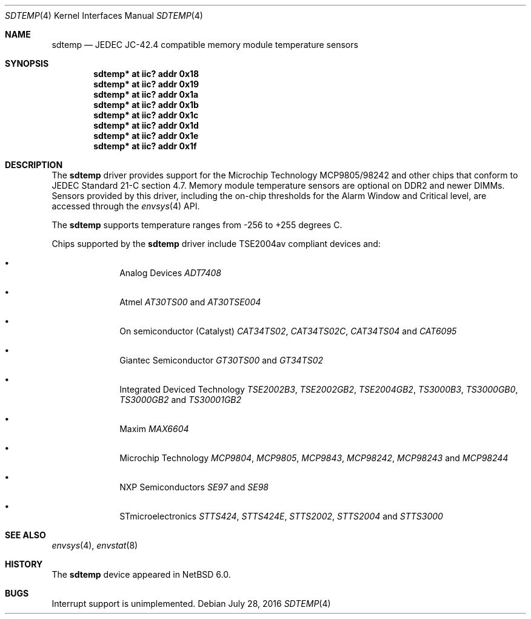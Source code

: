 .\"	$NetBSD: sdtemp.4,v 1.4.24.1 2016/08/06 00:19:03 pgoyette Exp $
.\"
.\" Copyright (c) 2008 The NetBSD Foundation, Inc.
.\" All rights reserved.
.\"
.\" This code is derived from software contributed to The NetBSD Foundation
.\" by Paul Goyette.
.\"
.\" Redistribution and use in source and binary forms, with or without
.\" modification, are permitted provided that the following conditions
.\" are met:
.\" 1. Redistributions of source code must retain the above copyright
.\"    notice, this list of conditions and the following disclaimer.
.\" 2. Redistributions in binary form must reproduce the above copyright
.\"    notice, this list of conditions and the following disclaimer in the
.\"    documentation and/or other materials provided with the distribution.
.\"
.\" THIS SOFTWARE IS PROVIDED BY THE NETBSD FOUNDATION, INC. AND CONTRIBUTORS
.\" ``AS IS'' AND ANY EXPRESS OR IMPLIED WARRANTIES, INCLUDING, BUT NOT LIMITED
.\" TO, THE IMPLIED WARRANTIES OF MERCHANTABILITY AND FITNESS FOR A PARTICULAR
.\" PURPOSE ARE DISCLAIMED.  IN NO EVENT SHALL THE FOUNDATION OR CONTRIBUTORS
.\" BE LIABLE FOR ANY DIRECT, INDIRECT, INCIDENTAL, SPECIAL, EXEMPLARY, OR
.\" CONSEQUENTIAL DAMAGES (INCLUDING, BUT NOT LIMITED TO, PROCUREMENT OF
.\" SUBSTITUTE GOODS OR SERVICES; LOSS OF USE, DATA, OR PROFITS; OR BUSINESS
.\" INTERRUPTION) HOWEVER CAUSED AND ON ANY THEORY OF LIABILITY, WHETHER IN
.\" CONTRACT, STRICT LIABILITY, OR TORT (INCLUDING NEGLIGENCE OR OTHERWISE)
.\" ARISING IN ANY WAY OUT OF THE USE OF THIS SOFTWARE, EVEN IF ADVISED OF THE
.\" POSSIBILITY OF SUCH DAMAGE.
.\"
.Dd July 28, 2016
.Dt SDTEMP 4
.Os
.Sh NAME
.Nm sdtemp
.Nd JEDEC JC-42.4 compatible memory module temperature sensors
.Sh SYNOPSIS
.Cd "sdtemp* at iic? addr 0x18"
.Cd "sdtemp* at iic? addr 0x19"
.Cd "sdtemp* at iic? addr 0x1a"
.Cd "sdtemp* at iic? addr 0x1b"
.Cd "sdtemp* at iic? addr 0x1c"
.Cd "sdtemp* at iic? addr 0x1d"
.Cd "sdtemp* at iic? addr 0x1e"
.Cd "sdtemp* at iic? addr 0x1f"
.Sh DESCRIPTION
The
.Nm
driver provides support for the
.Tn Microchip Technology
MCP9805/98242 and other chips that conform to JEDEC Standard 21-C section
4.7.
Memory module temperature sensors are optional on DDR2 and newer DIMMs.
Sensors provided by this driver, including the on-chip thresholds for the
Alarm Window and Critical level, are accessed through the
.Xr envsys 4
API.
.Pp
The
.Nm
supports temperature ranges from -256 to +255 degrees C.
.Pp
Chips supported by the
.Nm
driver include TSE2004av compliant devices and:
.Pp
.Bl -bullet -offset indent
.It
.Tn Analog Devices
.Em ADT7408
.It
.Tn Atmel
.Em AT30TS00
and
.Em AT30TSE004
.It
.Tn On semiconductor (Catalyst)
.Em CAT34TS02 ,
.Em CAT34TS02C ,
.Em CAT34TS04
and
.Em CAT6095
.It
.Tn Giantec Semiconductor
.Em GT30TS00
and
.Em GT34TS02
.It
.Tn Integrated Deviced Technology
.Em TSE2002B3 ,
.Em TSE2002GB2 ,
.Em TSE2004GB2 ,
.Em TS3000B3 ,
.Em TS3000GB0 ,
.Em TS3000GB2
and
.Em TS30001GB2
.It
.Tn Maxim
.Em MAX6604
.It
.Tn Microchip Technology
.Em MCP9804 ,
.Em MCP9805 ,
.Em MCP9843 ,
.Em MCP98242 ,
.Em MCP98243
and
.Em MCP98244
.It
.Tn NXP Semiconductors
.Em SE97
and
.Em SE98
.It
.Tn STmicroelectronics
.Em STTS424 ,
.Em STTS424E ,
.Em STTS2002 ,
.Em STTS2004
and
.Em STTS3000
.El
.Sh SEE ALSO
.Xr envsys 4 ,
.Xr envstat 8
.Sh HISTORY
The
.Nm
device appeared in
.Nx 6.0 .
.Sh BUGS
Interrupt support is unimplemented.

